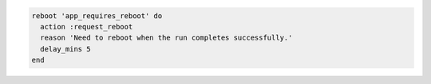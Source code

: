 .. This is an included how-to. 

.. To reboot a node at the end of the |chef client| run:

.. code-block:: ruby

   reboot 'app_requires_reboot' do
     action :request_reboot
     reason 'Need to reboot when the run completes successfully.'
     delay_mins 5
   end
